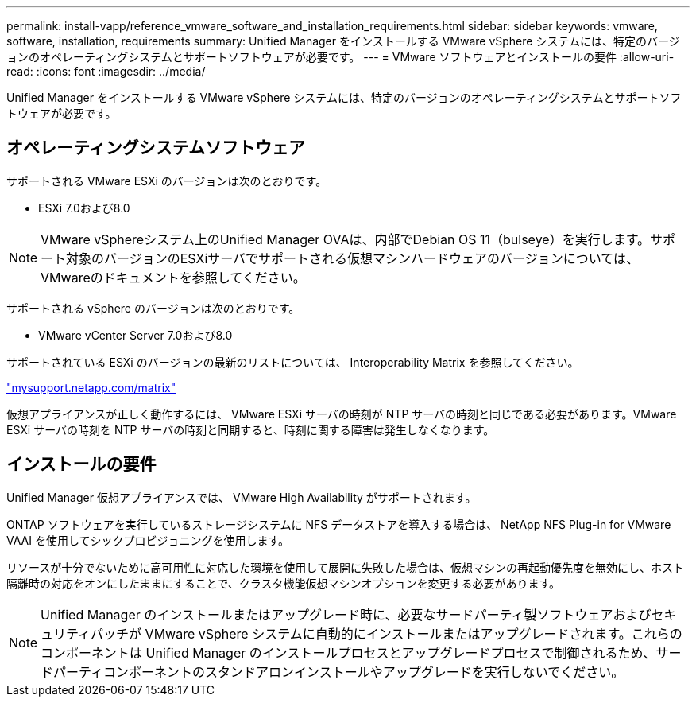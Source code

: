 ---
permalink: install-vapp/reference_vmware_software_and_installation_requirements.html 
sidebar: sidebar 
keywords: vmware, software, installation, requirements 
summary: Unified Manager をインストールする VMware vSphere システムには、特定のバージョンのオペレーティングシステムとサポートソフトウェアが必要です。 
---
= VMware ソフトウェアとインストールの要件
:allow-uri-read: 
:icons: font
:imagesdir: ../media/


[role="lead"]
Unified Manager をインストールする VMware vSphere システムには、特定のバージョンのオペレーティングシステムとサポートソフトウェアが必要です。



== オペレーティングシステムソフトウェア

サポートされる VMware ESXi のバージョンは次のとおりです。

* ESXi 7.0および8.0


[NOTE]
====
VMware vSphereシステム上のUnified Manager OVAは、内部でDebian OS 11（bulseye）を実行します。サポート対象のバージョンのESXiサーバでサポートされる仮想マシンハードウェアのバージョンについては、VMwareのドキュメントを参照してください。

====
サポートされる vSphere のバージョンは次のとおりです。

* VMware vCenter Server 7.0および8.0


サポートされている ESXi のバージョンの最新のリストについては、 Interoperability Matrix を参照してください。

http://mysupport.netapp.com/matrix["mysupport.netapp.com/matrix"]

仮想アプライアンスが正しく動作するには、 VMware ESXi サーバの時刻が NTP サーバの時刻と同じである必要があります。VMware ESXi サーバの時刻を NTP サーバの時刻と同期すると、時刻に関する障害は発生しなくなります。



== インストールの要件

Unified Manager 仮想アプライアンスでは、 VMware High Availability がサポートされます。

ONTAP ソフトウェアを実行しているストレージシステムに NFS データストアを導入する場合は、 NetApp NFS Plug-in for VMware VAAI を使用してシックプロビジョニングを使用します。

リソースが十分でないために高可用性に対応した環境を使用して展開に失敗した場合は、仮想マシンの再起動優先度を無効にし、ホスト隔離時の対応をオンにしたままにすることで、クラスタ機能仮想マシンオプションを変更する必要があります。


NOTE: Unified Manager のインストールまたはアップグレード時に、必要なサードパーティ製ソフトウェアおよびセキュリティパッチが VMware vSphere システムに自動的にインストールまたはアップグレードされます。これらのコンポーネントは Unified Manager のインストールプロセスとアップグレードプロセスで制御されるため、サードパーティコンポーネントのスタンドアロンインストールやアップグレードを実行しないでください。
